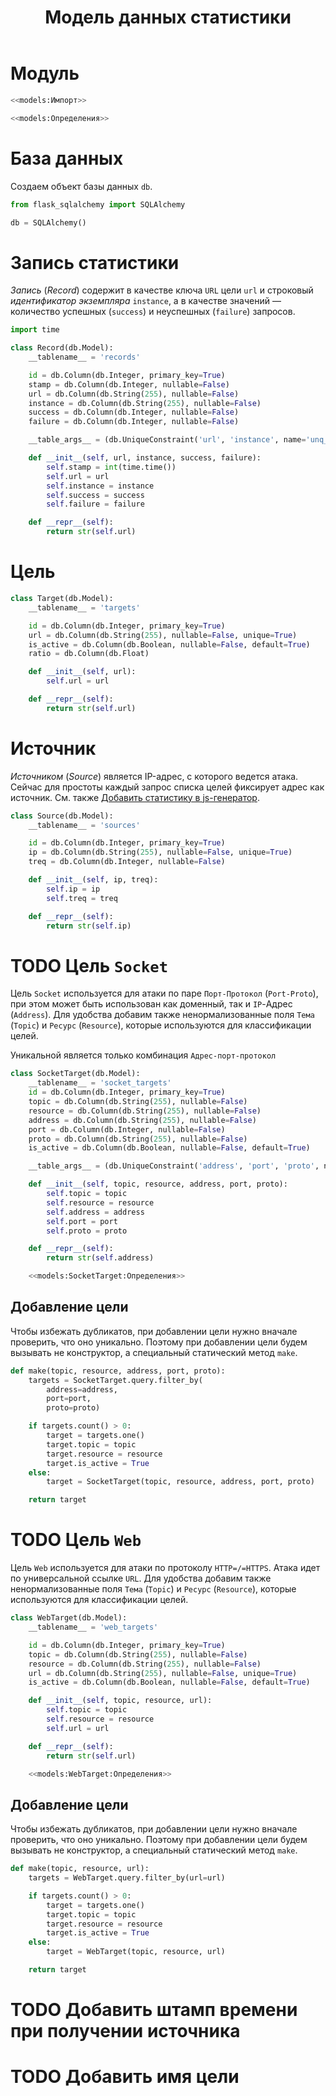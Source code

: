 #+title: Модель данных статистики

* Модуль
:PROPERTIES:
:ID:       4e10dd26-c79b-4cf0-909b-c09d6c4e522b
:END:

#+BEGIN_SRC python :noweb yes :tangle models.py
  <<models:Импорт>>

  <<models:Определения>>
#+END_SRC

* База данных

Создаем объект базы данных ~db~.

#+BEGIN_SRC python :noweb-ref models:Импорт
  from flask_sqlalchemy import SQLAlchemy
#+END_SRC

#+BEGIN_SRC python :noweb-ref models:Определения
  db = SQLAlchemy()
#+END_SRC

* Запись статистики

/Запись/ (/Record/) содержит в качестве ключа =URL= цели ~url~ и строковый /идентификатор экземпляра/
~instance~, а в качестве значений --- количество успешных (~success~) и неуспешных (~failure~) запросов.

#+BEGIN_SRC python :noweb-ref models:Импорт
  import time
#+END_SRC

#+BEGIN_SRC python :noweb-ref models:Определения
  class Record(db.Model):
      __tablename__ = 'records'

      id = db.Column(db.Integer, primary_key=True)
      stamp = db.Column(db.Integer, nullable=False)
      url = db.Column(db.String(255), nullable=False)
      instance = db.Column(db.String(255), nullable=False)
      success = db.Column(db.Integer, nullable=False)
      failure = db.Column(db.Integer, nullable=False)

      __table_args__ = (db.UniqueConstraint('url', 'instance', name='unq_url_instance'),)

      def __init__(self, url, instance, success, failure):
          self.stamp = int(time.time())
          self.url = url
          self.instance = instance
          self.success = success
          self.failure = failure

      def __repr__(self):
          return str(self.url)
#+END_SRC

* Цель

#+BEGIN_SRC python :noweb-ref models:Определения
  class Target(db.Model):
      __tablename__ = 'targets'

      id = db.Column(db.Integer, primary_key=True)
      url = db.Column(db.String(255), nullable=False, unique=True)
      is_active = db.Column(db.Boolean, nullable=False, default=True)
      ratio = db.Column(db.Float)

      def __init__(self, url):
          self.url = url

      def __repr__(self):
          return str(self.url)
#+END_SRC

* Источник

/Источником/ (/Source/) является IP-адрес, с которого ведется атака. Сейчас для простоты каждый запрос
списка целей фиксирует адрес как источник. См. также [[id:def708c7-4fdb-43dd-88fd-6a8de7417da2][Добавить статистику в js-генератор]].

#+BEGIN_SRC python :noweb-ref models:Определения
  class Source(db.Model):
      __tablename__ = 'sources'

      id = db.Column(db.Integer, primary_key=True)
      ip = db.Column(db.String(255), nullable=False, unique=True)
      treq = db.Column(db.Integer, nullable=False)

      def __init__(self, ip, treq):
          self.ip = ip
          self.treq = treq

      def __repr__(self):
          return str(self.ip)
#+END_SRC

* TODO Цель =Socket=

Цель =Socket= используется для атаки по паре =Порт-Протокол= (=Port-Proto=), при этом может быть
использован как доменный, так и =IP=-Адрес (=Address=). Для удобства добавим также ненормализованные поля
=Тема= (=Topic=) и =Ресурс= (=Resource=), которые используются для классификации целей.

Уникальной является только комбинация =Адрес-порт-протокол=

#+BEGIN_SRC python :noweb yes :noweb-ref models:Определения
  class SocketTarget(db.Model):
      __tablename__ = 'socket_targets'
      id = db.Column(db.Integer, primary_key=True)
      topic = db.Column(db.String(255), nullable=False)
      resource = db.Column(db.String(255), nullable=False)
      address = db.Column(db.String(255), nullable=False)
      port = db.Column(db.Integer, nullable=False)
      proto = db.Column(db.String(255), nullable=False)
      is_active = db.Column(db.Boolean, nullable=False, default=True)

      __table_args__ = (db.UniqueConstraint('address', 'port', 'proto', name='unq_target'),)

      def __init__(self, topic, resource, address, port, proto):
          self.topic = topic
          self.resource = resource
          self.address = address
          self.port = port
          self.proto = proto

      def __repr__(self):
          return str(self.address)

      <<models:SocketTarget:Определения>>
#+END_SRC

** Добавление цели

Чтобы избежать дубликатов, при добавлении цели нужно вначале проверить, что оно уникально. Поэтому при
добавлении цели будем вызывать не конструктор, а специальный статический метод ~make~.

#+begin_src python :noweb yes :noweb-ref models:SocketTarget:Определения
  def make(topic, resource, address, port, proto):
      targets = SocketTarget.query.filter_by(
          address=address,
          port=port,
          proto=proto)

      if targets.count() > 0:
          target = targets.one()
          target.topic = topic
          target.resource = resource
          target.is_active = True
      else:
          target = SocketTarget(topic, resource, address, port, proto)

      return target
#+end_src

* TODO Цель =Web=

Цель =Web= используется для атаки по протоколу =HTTP=/=HTTPS=. Атака идет по универсальной ссылке
=URL=. Для удобства добавим также ненормализованные поля =Тема= (=Topic=) и =Ресурс= (=Resource=),
которые используются для классификации целей.

#+BEGIN_SRC python :noweb yes :noweb-ref models:Определения
  class WebTarget(db.Model):
      __tablename__ = 'web_targets'

      id = db.Column(db.Integer, primary_key=True)
      topic = db.Column(db.String(255), nullable=False)
      resource = db.Column(db.String(255), nullable=False)
      url = db.Column(db.String(255), nullable=False, unique=True)
      is_active = db.Column(db.Boolean, nullable=False, default=True)

      def __init__(self, topic, resource, url):
          self.topic = topic
          self.resource = resource
          self.url = url

      def __repr__(self):
          return str(self.url)

      <<models:WebTarget:Определения>>
#+END_SRC

** Добавление цели

Чтобы избежать дубликатов, при добавлении цели нужно вначале проверить, что оно уникально. Поэтому при
добавлении цели будем вызывать не конструктор, а специальный статический метод ~make~.

#+begin_src python :noweb yes :noweb-ref models:WebTarget:Определения
  def make(topic, resource, url):
      targets = WebTarget.query.filter_by(url=url)

      if targets.count() > 0:
          target = targets.one()
          target.topic = topic
          target.resource = resource
          target.is_active = True
      else:
          target = WebTarget(topic, resource, url)

      return target
#+end_src

* TODO Добавить штамп времени при получении источника
* TODO Добавить имя цели
